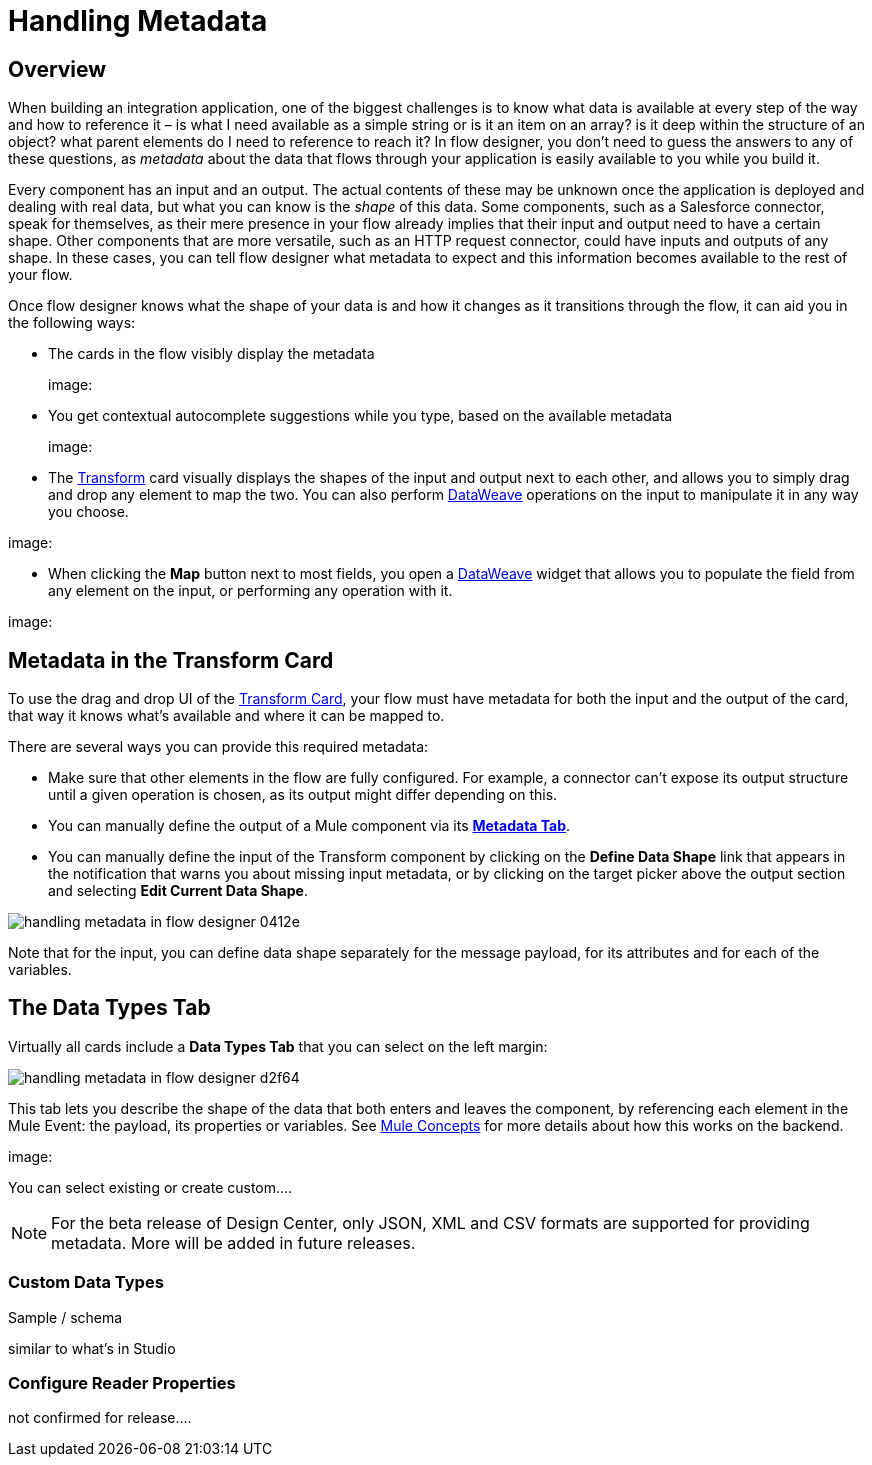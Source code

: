 = Handling Metadata
:keywords: mozart


== Overview

When building an integration application, one of the biggest challenges is to know what data is available at every step of the way and how to reference it – is what I need available as a simple string or is it an item on an array? is it deep within the structure of an object? what parent elements do I need to reference to reach it? In flow designer, you don't need to guess the answers to any of these questions, as _metadata_ about the data that flows through your application is easily available to you while you build it.

Every component has an input and an output. The actual contents of these may be unknown once the application is deployed and dealing with real data, but what you can know is the _shape_ of this data. Some components, such as a Salesforce connector, speak for themselves, as their mere presence in your flow already implies that their input and output need to have a certain shape. Other components that are more versatile, such as an HTTP request connector, could have inputs and outputs of any shape. In these cases, you can tell flow designer what metadata to expect and this information becomes available to the rest of your flow.

Once flow designer knows what the shape of your data is and how it changes as it transitions through the flow, it can aid you in the following ways:

* The cards in the flow visibly display the metadata
+
image:

* You get contextual autocomplete suggestions while you type, based on the available metadata
+
image:

* The link:/design-center/v/1.0/using-dataweave-in-flow-designer[Transform] card visually displays the shapes of the input and output next to each other, and allows you to simply drag and drop any element to map the two. You can also perform link:/mule-user-guide/v/4.0/dataweave[DataWeave] operations on the input to manipulate it in any way you choose.

image:

* When clicking the *Map* button next to most fields, you open a link:/design-center/v/1.0/using-dataweave-in-flow-designer[DataWeave] widget that allows you to populate the field from any element on the input, or performing any operation with it.

image:



== Metadata in the Transform Card

To use the drag and drop UI of the link:/design-center/v/1.0/using-dataweave-in-flow-designer[Transform Card], your flow must have metadata for both the input and the output of the card, that way it knows what's available and where it can be mapped to.

There are several ways you can provide this required metadata:

* Make sure that other elements in the flow are fully configured. For example, a connector can't expose its output structure until a given operation is chosen, as its output might differ depending on this.
* You can manually define the output of a Mule component via its <<The Metadata Tab, *Metadata Tab*>>.
* You can manually define the input of the Transform component by clicking on the *Define Data Shape* link that appears in the notification that warns you about missing input metadata, or by clicking on the target picker above the output section and selecting *Edit Current Data Shape*.

image:handling-metadata-in-flow-designer-0412e.png[]

Note that for the input, you can define data shape separately for the message payload, for its attributes and for each of the variables.

== The Data Types Tab

Virtually all cards include a *Data Types Tab* that you can select on the left margin:


image:handling-metadata-in-flow-designer-d2f64.png[]

This tab lets you describe the shape of the data that both enters and leaves the component, by referencing each element in the Mule Event: the payload, its properties or variables. See link:/mule-user-guide/v/4.0/mule-concepts[Mule Concepts] for more details about how this works on the backend.



image:

You can select existing or create custom....









[NOTE]
For the beta release of Design Center, only JSON, XML and CSV formats are supported for providing metadata. More will be added in future releases.

=== Custom Data Types

Sample / schema





similar to what's in Studio

=== Configure Reader Properties







not confirmed for release....
